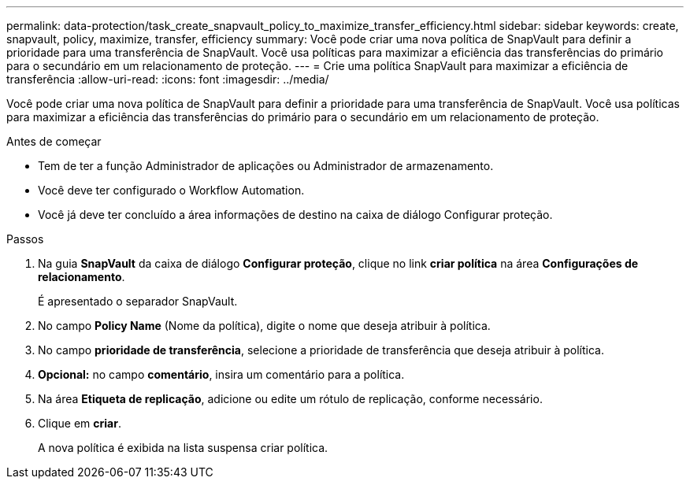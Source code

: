 ---
permalink: data-protection/task_create_snapvault_policy_to_maximize_transfer_efficiency.html 
sidebar: sidebar 
keywords: create, snapvault, policy,  maximize, transfer, efficiency 
summary: Você pode criar uma nova política de SnapVault para definir a prioridade para uma transferência de SnapVault. Você usa políticas para maximizar a eficiência das transferências do primário para o secundário em um relacionamento de proteção. 
---
= Crie uma política SnapVault para maximizar a eficiência de transferência
:allow-uri-read: 
:icons: font
:imagesdir: ../media/


[role="lead"]
Você pode criar uma nova política de SnapVault para definir a prioridade para uma transferência de SnapVault. Você usa políticas para maximizar a eficiência das transferências do primário para o secundário em um relacionamento de proteção.

.Antes de começar
* Tem de ter a função Administrador de aplicações ou Administrador de armazenamento.
* Você deve ter configurado o Workflow Automation.
* Você já deve ter concluído a área informações de destino na caixa de diálogo Configurar proteção.


.Passos
. Na guia *SnapVault* da caixa de diálogo *Configurar proteção*, clique no link *criar política* na área *Configurações de relacionamento*.
+
É apresentado o separador SnapVault.

. No campo *Policy Name* (Nome da política), digite o nome que deseja atribuir à política.
. No campo *prioridade de transferência*, selecione a prioridade de transferência que deseja atribuir à política.
. *Opcional:* no campo *comentário*, insira um comentário para a política.
. Na área *Etiqueta de replicação*, adicione ou edite um rótulo de replicação, conforme necessário.
. Clique em *criar*.
+
A nova política é exibida na lista suspensa criar política.


